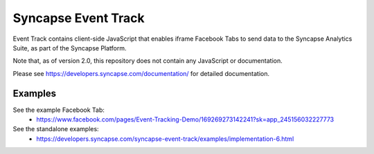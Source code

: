 Syncapse Event Track
====================

Event Track contains client-side JavaScript that enables iframe Facebook Tabs to send data to the Syncapse Analytics Suite, as part of the Syncapse Platform.

Note that, as of version 2.0, this repository does not contain any JavaScript or documentation.

Please see https://developers.syncapse.com/documentation/ for detailed documentation.

Examples
--------
See the example Facebook Tab:
   * https://www.facebook.com/pages/Event-Tracking-Demo/169269273142241?sk=app_245156032227773

See the standalone examples:
   * https://developers.syncapse.com/syncapse-event-track/examples/implementation-6.html
